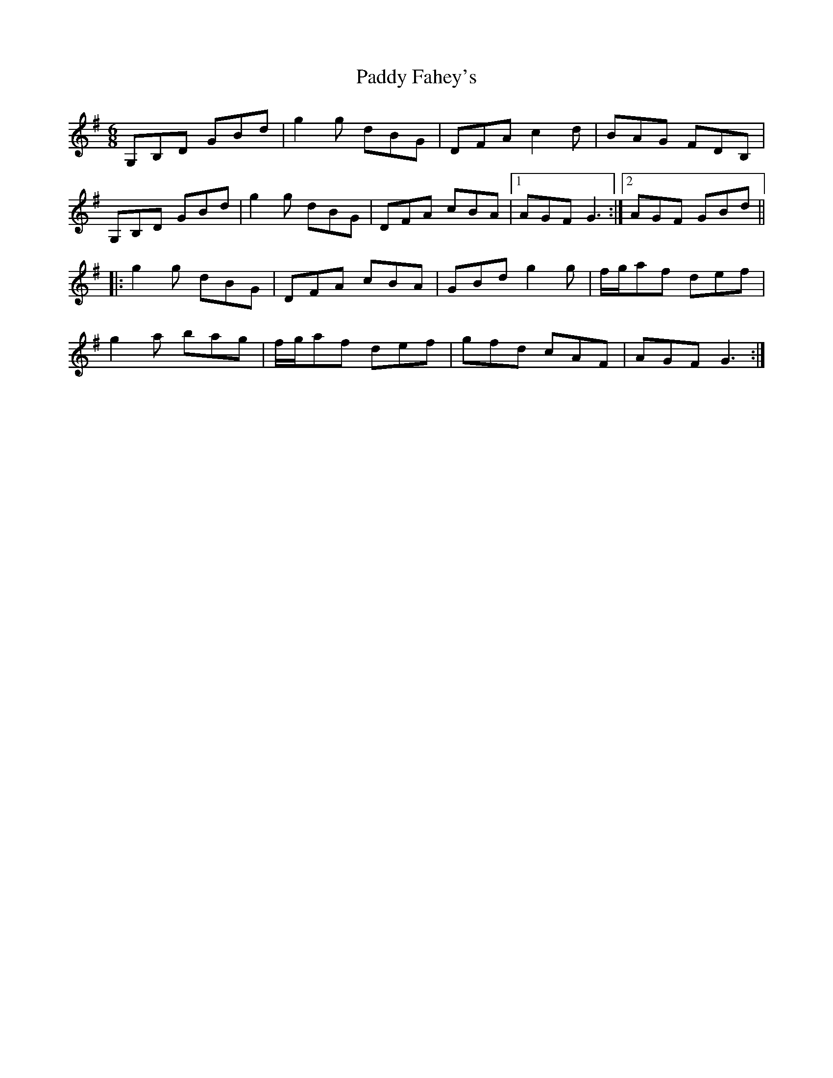 X: 31218
T: Paddy Fahey's
R: jig
M: 6/8
K: Gmajor
G,B,D GBd|g2g dBG|DFA c2d|BAG FDB,|
G,B,D GBd|g2g dBG|DFA cBA|1 AGF G3:|2 AGF GBd||
|:g2g dBG|DFA cBA|GBd g2g|f/g/af def|
g2a bag|f/g/af def|gfd cAF|AGF G3:|

